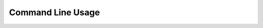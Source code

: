Command Line Usage
------------------

.. argparse:: TNT_pipeline_2
   :prog: TNT_pipeline_2
   :module: TNT_pipeline_2.cli
   :func: _get_parser_doc
